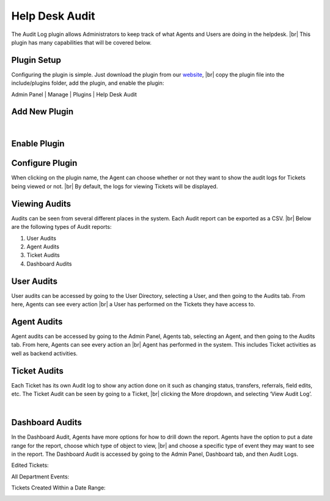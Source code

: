 .. |br| raw:: html

    <br>

Help Desk Audit
===============

The Audit Log plugin allows Administrators to keep track of what Agents and Users are doing in the helpdesk.
|br|
This plugin has many capabilities that will be covered below.

.. raw:: html

    <div style="position: relative; padding-bottom: 2%; height: 0; overflow: hidden; max-width: 100%; height: auto;">
        <iframe width="560" height="315" src="https://www.youtube.com/embed/w5Apzfho7NM" frameborder="0" allow="accelerometer; autoplay; encrypted-media; gyroscope; picture-in-picture" allowfullscreen></iframe>
    </div>


Plugin Setup
------------

Configuring the plugin is simple. Just download the plugin from our `website <https://osticket.com/download>`_,
|br|
copy the plugin file into the include/plugins folder, add the plugin, and enable the plugin:

Admin Panel | Manage | Plugins | Help Desk Audit

Add New Plugin
--------------

.. image:: ../_static/images/audit1.png
  :alt: Add New Plugin

|

.. image:: ../_static/images/audit2.png
  :alt: Install New Plugin

Enable Plugin
-------------

.. image:: ../_static/images/audit3.png
  :alt: Enable Plugin

Configure Plugin
----------------

When clicking on the plugin name, the Agent can choose whether or not they want to show the audit logs for Tickets being viewed or not.
|br|
By default, the logs for viewing Tickets will be displayed.

.. image:: ../_static/images/audit4.png
  :alt: Configure Plugin

Viewing Audits
--------------

Audits can be seen from several different places in the system. Each Audit report can be exported as a CSV.
|br|
Below are the following types of Audit reports:

#. User Audits
#. Agent Audits
#. Ticket Audits
#. Dashboard Audits

User Audits
-----------

User audits can be accessed by going to the User Directory, selecting a User, and then going to the Audits tab. From here, Agents can see every action
|br|
a User has performed on the Tickets they have access to.

.. image:: ../_static/images/audit5.png
  :alt: User Audits

Agent Audits
------------

Agent audits can be accessed by going to the Admin Panel, Agents tab, selecting an Agent, and then going to the Audits tab. From here, Agents can see every action an
|br|
Agent has performed in the system. This includes Ticket activities as well as backend activities.

.. image:: ../_static/images/audit6.png
  :alt: Agent Audits

Ticket Audits
-------------

Each Ticket has its own Audit log to show any action done on it such as changing status, transfers, referrals, field edits, etc. The Ticket Audit can be seen by going to a Ticket,
|br|
clicking the More dropdown, and selecting ‘View Audit Log’.

.. image:: ../_static/images/audit7.png
  :alt: Ticket Audits

|

.. image:: ../_static/images/audit8.png
  :alt: Ticket Audits2

Dashboard Audits
----------------

In the Dashboard Audit, Agents have more options for how to drill down the report. Agents have the option to put a date range for the report, choose which type of object to view,
|br|
and choose a specific type of event they may want to see in the report. The Dashboard Audit is accessed by going to the Admin Panel, Dashboard tab, and then Audit Logs.

Edited Tickets:

.. image:: ../_static/images/audit9.png
  :alt: Edited Tickets

All Department Events:

.. image:: ../_static/images/audit10.png
  :alt: Department Events

Tickets Created Within a Date Range:

.. image:: ../_static/images/audit11.png
  :alt: Date Range
